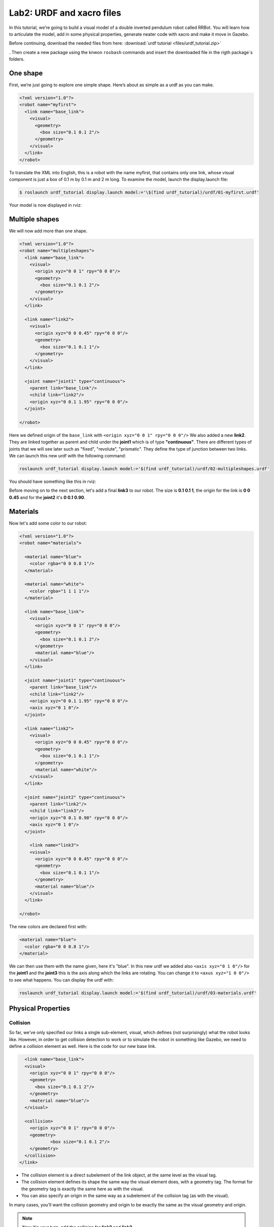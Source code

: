 Lab2: URDF and xacro files
########

In this tutorial, we’re going to build a visual model of a double inverted pendulum robot called RRBot. You will learn how to articulate the model, add in some physical properties, generate neater code with xacro and make it move in Gazebo.

Before continuing, download the needed files from here: 
:download:`urdf tutorial <files/urdf_tutorial.zip>`

. Then create a new package using the knwon ``rosbash`` commands and insert the downloaded file in the rigth package`s folders.


One shape
======
First, we’re just going to explore one simple shape. Here’s about as simple as a urdf as you can make.

.. code-block:: xml

  <?xml version="1.0"?>
  <robot name="myfirst">
    <link name="base_link">
      <visual>
        <geometry>
          <box size="0.1 0.1 2"/>
        </geometry>
      </visual>
    </link>
  </robot>
  
To translate the XML into English, this is a robot with the name myfirst, that contains only one link, whose visual component is just a box of 0.1 m by 0.1 m and 2 m long.
To examine the model, launch the display.launch file: 

.. code-block::

  $ roslaunch urdf_tutorial display.launch model:='\$(find urdf_tutorial)/urdf/01-myfirst.urdf'

Your model is now displayed in rviz:

.. image:: files/one_shape.png


Multiple shapes
======

We will now add more than one shape.

.. code-block:: xml
  
  <?xml version="1.0"?>
  <robot name="multipleshapes">
    <link name="base_link">
      <visual>
        <origin xyz="0 0 1" rpy="0 0 0"/>
        <geometry>
          <box size="0.1 0.1 2"/>
        </geometry>
      </visual>
    </link>

    <link name="link2">
      <visual>
        <origin xyz="0 0 0.45" rpy="0 0 0"/>
        <geometry>
          <box size="0.1 0.1 1"/>
        </geometry>
      </visual>
    </link>

    <joint name="joint1" type="continuous">
      <parent link="base_link"/>
      <child link="link2"/>
      <origin xyz="0 0.1 1.95" rpy="0 0 0"/>
    </joint>

  </robot>
  
Here we defined origin of the ``base_link`` with ``<origin xyz="0 0 1" rpy="0 0 0"/>``
We also added a new **link2**. They are linked together as parent and child under the  **joint1** which is of type **"continuous"**. There are different types of joints that we will see later such as "fixed", "revolute", "prismatic". They define the type of junction between two links.
We can launch this new urdf with the following command:

.. code-block:: bash

  roslaunch urdf_tutorial display.launch model:='$(find urdf_tutorial)/urdf/02-multipleshapes.urdf'
  

You should have something like this in rviz:

.. image:: files/multiple_shapes.png

Before moving on to the next section, let's add a final **link3** to our robot. The size is **0.1 0.1 1**, the origin for the link is **0 0 0.45** and for the **joint2** it's **0 0.1 0.90**.

Materials
=========

Now let's add some color to our robot:

.. code-block:: xml

  <?xml version="1.0"?>
  <robot name="materials">

    <material name="blue">
      <color rgba="0 0 0.8 1"/>
    </material>

    <material name="white">
      <color rgba="1 1 1 1"/>
    </material>

    <link name="base_link">
      <visual>
        <origin xyz="0 0 1" rpy="0 0 0"/>
        <geometry>
          <box size="0.1 0.1 2"/>
        </geometry>
        <material name="blue"/>
      </visual>
    </link>

    <joint name="joint1" type="continuous">
      <parent link="base_link"/>
      <child link="link2"/>
      <origin xyz="0 0.1 1.95" rpy="0 0 0"/>
      <axis xyz="0 1 0"/>
    </joint>

    <link name="link2">
      <visual>
        <origin xyz="0 0 0.45" rpy="0 0 0"/>
        <geometry>
          <box size="0.1 0.1 1"/>
        </geometry>
        <material name="white"/>
      </visual>
    </link>

    <joint name="joint2" type="continuous">
      <parent link="link2"/>
      <child link="link3"/>
      <origin xyz="0 0.1 0.90" rpy="0 0 0"/>
      <axis xyz="0 1 0"/>
    </joint>

      <link name="link3">
      <visual>
        <origin xyz="0 0 0.45" rpy="0 0 0"/>
        <geometry>
          <box size="0.1 0.1 1"/>
        </geometry>
        <material name="blue"/>
      </visual>
    </link>

  </robot>
  

The new colors are declared first with:

.. code-block:: xml

  <material name="blue">
    <color rgba="0 0 0.8 1"/>
  </material>
We can then use them with the name given, here it's "blue". In this new urdf we added also ``<axis xyz="0 1 0"/>`` for the **joint1** and the **joint3** this is the axis along which the links are rotating. You can change it to ``<axus xyz="1 0 0"/>`` to see what happens.
You can display the urdf with:

.. code-block::

  roslaunch urdf_tutorial display.launch model:='$(find urdf_tutorial)/urdf/03-materials.urdf'

.. image:: files/material.png
  
Physical Properties
========

Collision
********

So far, we've only specified our links  a single sub-element, visual, which defines (not surprisingly) what the robot looks like. However, in order to get collision detection to work or to simulate the robot in something like Gazebo, we need to define a collision element as well.
Here is the code for our new base link.

.. code-block:: xml

    <link name="base_link">
    <visual>
      <origin xyz="0 0 1" rpy="0 0 0"/>
      <geometry>
        <box size="0.1 0.1 2"/>
      </geometry>
      <material name="blue"/>
    </visual>

    <collision>
      <origin xyz="0 0 1" rpy="0 0 0"/>
      <geometry>
	      <box size="0.1 0.1 2"/>
      </geometry>
    </collision>  
  </link>
  

* The collision element is a direct subelement of the link object, at the same level as the visual tag.
* The collision element defines its shape the same way the visual element does, with a geometry tag. The format for the geometry tag is exactly the same here as with the visual.
* You can also specify an origin in the same way as a subelement of the collision tag (as with the visual).

In many cases, you’ll want the collision geometry and origin to be exactly the same as the visual geometry and origin.

.. note::
  Now it's your turn, add the collision for **link2** and **link3**.
  

Inetria
******
In order to get your model to simulate properly, you need to define several physical properties of your robot, i.e. the properties that a physics engine like Gazebo would need. 

Your urdf should now look like this:

.. code-block:: xml

  <?xml version="1.0"?>
  <robot name="collision">

    <material name="blue">
      <color rgba="0 0 0.8 1"/>
    </material>

    <material name="white">
      <color rgba="1 1 1 1"/>
    </material>

    <link name="base_link">
      <visual>
        <origin xyz="0 0 1" rpy="0 0 0"/>
        <geometry>
          <box size="0.1 0.1 2"/>
        </geometry>
        <material name="blue"/>
      </visual>

      <collision>
        <origin xyz="0 0 1" rpy="0 0 0"/>
        <geometry>
          <box size="0.1 0.1 2"/>
        </geometry>
      </collision>  

      <inertial>
        <origin xyz="0 0 0.5" rpy="0 0 0"/>
        <mass value="1"/>
        <inertia ixx="0.33" ixy="0.0" ixz="0.0" iyy="0.33" iyz="0.0" izz="0.001"/>
      </inertial>
    </link>

    <joint name="joint1" type="continuous">
      <parent link="base_link"/>
      <child link="link2"/>
      <origin xyz="0 0.1 1.95" rpy="0 0 0"/>
      <axis xyz="0 1 0"/>
    </joint>

    <link name="link2">
      <visual>
        <origin xyz="0 0 0.45" rpy="0 0 0"/>
        <geometry>
          <box size="0.1 0.1 1"/>
        </geometry>
        <material name="white"/>
      </visual>

      <collision>
        <origin xyz="0 0 0.45" rpy="0 0 0"/>
        <geometry>
          <box size="0.1 0.1 1"/>
        </geometry>
      </collision>

      <inertial>
        <origin xyz="0 0 0.5" rpy="0 0 0"/>
        <mass value="1"/>
        <inertia ixx="0.08" ixy="0.0" ixz="0.0" iyy="0.08" iyz="0.0" izz="0.001"/>
      </inertial>
    </link>

    <joint name="joint2" type="continuous">
      <parent link="link2"/>
      <child link="link3"/>
      <origin xyz="0 0.1 0.90" rpy="0 0 0"/>
      <axis xyz="0 1 0"/>
    </joint>

      <link name="link3">
      <visual>
        <origin xyz="0 0 0.45" rpy="0 0 0"/>
        <geometry>
          <box size="0.1 0.1 1"/>
        </geometry>
        <material name="blue"/>
      </visual>

      <collision>
        <origin xyz="0 0 0.45" rpy="0 0 0"/>
        <geometry>
          <box size="0.1 0.1 1"/>
        </geometry>
      </collision>

      <inertial>
        <origin xyz="0 0 0.5" rpy="0 0 0"/>
        <mass value="1"/>
        <inertia ixx="0.08" ixy="0.0" ixz="0.0" iyy="0.08" iyz="0.0" izz="0.001"/>
      </inertial>
    </link>

  </robot>

* This element is also a subelement of the link object
* The mass is defined in kilograms.
* The 3x3 rotational inertia matrix is specified with the inertia element. Since this is symmetrical, it can be represented by only 6 elements.

Using xacro
********

In this section, we take a look at all the shortcuts to help reduce the overall size of the URDF file and make it easier to read and maintain. For that we are going to use the xacro. As its name implies, xacro is a macro language for XML. The xacro program runs all of the macros and outputs the result. Typical usage looks something like this: 

.. code-block::
  
  $  xacro --inorder model.xacro > model.urdf
  

It does three things that are very helpful.
* Constants.
* Simple Math.
* Macros.

At the top of the URDF file, you must specify a namespace in order for the file to parse properly. For example, these are the first two lines of a valid xacro file: 

.. code-block::

  <?xml version="1.0"?>
  <robot xmlns:xacro="http://www.ros.org/wiki/xacro" name="firefighter">
  
Constants
*****

Let's take a quick look at our **base_link**:

.. code-block::
  
  <link name="base_link">
    <visual>
      <origin xyz="0 0 1" rpy="0 0 0"/>
      <geometry>
        <box size="0.1 0.1 2"/>
      </geometry>
      <material name="blue"/>
    </visual>

    <collision>
      <origin xyz="0 0 1" rpy="0 0 0"/>
      <geometry>
        <box size="0.1 0.1 2"/>
      </geometry>
    </collision>  

    <inertial>
      <origin xyz="0 0 0.5" rpy="0 0 0"/>
      <mass value="1"/>
      <inertia ixx="0.33" ixy="0.0" ixz="0.0" iyy="0.33" iyz="0.0" izz="0.001"/>
    </inertial>
  </link>

We can see that some information are getting repeated, the width and the height of our links for example. We can use a xacro to pass them as a constant parameter. 

